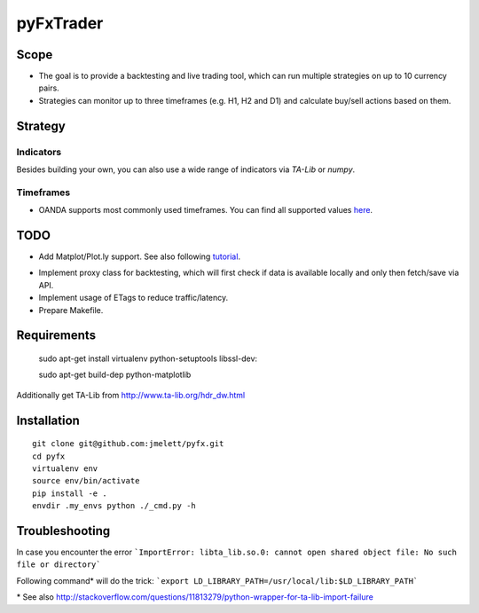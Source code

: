 ==========
pyFxTrader
==========

.. image:: https://travis-ci.org/jmelett/pyFxTrader.svg
    :target: https://travis-ci.org/jmelett/pyFxTrader

.. image:: https://img.shields.io/github/license/mashape/apistatus.svg
    :target: https://github.com/jmelett/pyFxTrader/blob/master/LICENSE


Scope
=====

* The goal is to provide a backtesting and live trading tool, which can run
  multiple strategies on up to 10 currency pairs.
* Strategies can monitor up to three timeframes (e.g. H1, H2 and D1) and 
  calculate buy/sell actions based on them.


Strategy
========

Indicators
----------

Besides building your own, you can also use a wide range of indicators via `TA-Lib` or `numpy`.


Timeframes
----------

* OANDA supports most commonly used timeframes. You can find all supported values here_.
.. _here: http://developer.oanda.com/rest-live/rates/#retrieveInstrumentHistory.


TODO
====

* Add Matplot/Plot.ly support. See also following tutorial_.
.. _tutorial: http://www.randalolson.com/2014/06/28/how-to-make-beautiful-data-visualizations-in-python-with-matplotlib/.
* Implement proxy class for backtesting, which will first check if data is 
  available locally and only then fetch/save via API.
* Implement usage of ETags to reduce traffic/latency.
* Prepare Makefile.

Requirements
============

    sudo apt-get install virtualenv python-setuptools libssl-dev::
    
    sudo apt-get build-dep python-matplotlib

Additionally get TA-Lib from http://www.ta-lib.org/hdr_dw.html

Installation
============

::

    git clone git@github.com:jmelett/pyfx.git
    cd pyfx
    virtualenv env
    source env/bin/activate
    pip install -e .
    envdir .my_envs python ./_cmd.py -h

Troubleshooting
===============

In case you encounter the error ```ImportError: libta_lib.so.0: cannot open shared object file: No such file or directory```

Following command\* will do the trick: ```export LD_LIBRARY_PATH=/usr/local/lib:$LD_LIBRARY_PATH```

\* See also http://stackoverflow.com/questions/11813279/python-wrapper-for-ta-lib-import-failure
